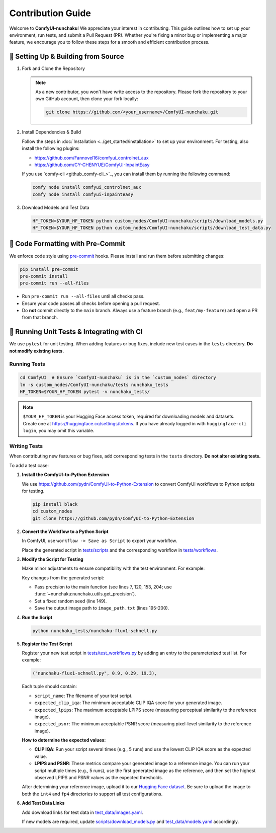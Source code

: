 Contribution Guide
==================

Welcome to **ComfyUI-nunchaku**! We appreciate your interest in contributing.
This guide outlines how to set up your environment, run tests, and submit a Pull Request (PR).
Whether you're fixing a minor bug or implementing a major feature, we encourage you to
follow these steps for a smooth and efficient contribution process.

🚀 Setting Up & Building from Source
------------------------------------

1. Fork and Clone the Repository

   .. note::

      As a new contributor, you won't have write access to the repository.
      Please fork the repository to your own GitHub account, then clone your fork locally:

      .. code-block:: shell

         git clone https://github.com/<your_username>/ComfyUI-nunchaku.git

2. Install Dependencies & Build

   Follow the steps in :doc:`Installation <../get_started/installation>` to set up your environment.
   For testing, also install the following plugins:

   - https://github.com/Fannovel16/comfyui_controlnet_aux
   - https://github.com/CY-CHENYUE/ComfyUI-InpaintEasy

   If you use `comfy-cli <github_comfy-cli_>`_, you can install them by running the following command:

   .. code-block:: shell

      comfy node install comfyui_controlnet_aux
      comfy node install comfyui-inpainteasy

3. Download Models and Test Data

   .. code-block:: shell

      HF_TOKEN=$YOUR_HF_TOKEN python custom_nodes/ComfyUI-nunchaku/scripts/download_models.py
      HF_TOKEN=$YOUR_HF_TOKEN python custom_nodes/ComfyUI-nunchaku/scripts/download_test_data.py

🧹 Code Formatting with Pre-Commit
----------------------------------

We enforce code style using `pre-commit <https://pre-commit.com/>`__ hooks. Please install and run them before submitting changes:

.. code-block:: shell

   pip install pre-commit
   pre-commit install
   pre-commit run --all-files

- Run ``pre-commit run --all-files`` until all checks pass.
- Ensure your code passes all checks before opening a pull request.
- Do **not** commit directly to the ``main`` branch. Always use a feature branch (e.g., ``feat/my-feature``) and open a PR from that branch.

🧪 Running Unit Tests & Integrating with CI
-------------------------------------------

We use ``pytest`` for unit testing. When adding features or bug fixes, include new test cases in the ``tests`` directory. **Do not modify existing tests.**

Running Tests
~~~~~~~~~~~~~

.. code-block:: shell

   cd ComfyUI  # Ensure `ComfyUI-nunchaku` is in the `custom_nodes` directory
   ln -s custom_nodes/ComfyUI-nunchaku/tests nunchaku_tests
   HF_TOKEN=$YOUR_HF_TOKEN pytest -v nunchaku_tests/

.. note::

   ``$YOUR_HF_TOKEN`` is your Hugging Face access token, required for downloading models and datasets. Create one at https://huggingface.co/settings/tokens. If you have already logged in with ``huggingface-cli login``, you may omit this variable.

Writing Tests
~~~~~~~~~~~~~

When contributing new features or bug fixes, add corresponding tests in the ``tests`` directory. **Do not alter existing tests.**

To add a test case:

1. **Install the ComfyUI-to-Python Extension**

   We use https://github.com/pydn/ComfyUI-to-Python-Extension to convert ComfyUI workflows to Python scripts for testing.

   .. code-block:: shell

      pip install black
      cd custom_nodes
      git clone https://github.com/pydn/ComfyUI-to-Python-Extension

2. **Convert the Workflow to a Python Script**

   In ComfyUI, use ``workflow -> Save as Script`` to export your workflow.

   .. image:: https://huggingface.co/datasets/nunchaku-tech/cdn/resolve/main/ComfyUI-nunchaku/save_script.png
      :alt: Save as Script
      :align: center

   Place the generated script in `tests/scripts <https://github.com/nunchaku-tech/ComfyUI-nunchaku/tree/main/tests/scripts>`__ and the corresponding workflow in `tests/workflows <https://github.com/nunchaku-tech/ComfyUI-nunchaku/tree/main/tests/workflows>`__.

3. **Modify the Script for Testing**

   Make minor adjustments to ensure compatibility with the test environment. For example:

   .. literalinclude:: ../../../tests/scripts/nunchaku-flux1-schnell.py
      :language: python
      :caption: Test script for :ref:`nunchaku-flux.1-schnell-json`
      :linenos:
      :emphasize-lines: 7, 120, 149, 153, 195-200, 204

   Key changes from the generated script:

   - Pass precision to the main function (see lines 7, 120, 153, 204; use :func:`~nunchaku:nunchaku.utils.get_precision`).
   - Set a fixed random seed (line 149).
   - Save the output image path to ``image_path.txt`` (lines 195-200).

4. **Run the Script**

   .. code-block:: shell

      python nunchaku_tests/nunchaku-flux1-schnell.py

5. **Register the Test Script**

   Register your new test script in `tests/test_workflows.py <https://github.com/nunchaku-tech/ComfyUI-nunchaku/blob/main/tests/test_workflows.py>`__ by adding an entry to the parameterized test list. For example:

   .. code-block:: python

      ("nunchaku-flux1-schnell.py", 0.9, 0.29, 19.3),

   Each tuple should contain:

   - ``script_name``: The filename of your test script.
   - ``expected_clip_iqa``: The minimum acceptable CLIP IQA score for your generated image.
   - ``expected_lpips``: The maximum acceptable LPIPS score (measuring perceptual similarity to the reference image).
   - ``expected_psnr``: The minimum acceptable PSNR score (measuring pixel-level similarity to the reference image).

   **How to determine the expected values:**

   - **CLIP IQA**: Run your script several times (e.g., 5 runs) and use the lowest CLIP IQA score as the expected value.
   - **LPIPS and PSNR**: These metrics compare your generated image to a reference image.
     You can run your script multiple times (e.g., 5 runs), use the first generated image as the reference,
     and then set the highest observed LPIPS and PSNR values as the expected thresholds.

   After determining your reference image, upload it to our `Hugging Face dataset <https://huggingface.co/datasets/nunchaku-tech/test-data/tree/main/ComfyUI-nunchaku/ref_images>`__.
   Be sure to upload the image to both the ``int4`` and ``fp4`` directories to support all test configurations.

6. **Add Test Data Links**

   Add download links for test data in `test_data/images.yaml <https://github.com/nunchaku-tech/ComfyUI-nunchaku/blob/main/test_data/images.yaml>`__.

   If new models are required, update `scripts/download_models.py <https://github.com/nunchaku-tech/ComfyUI-nunchaku/blob/main/scripts/download_models.py>`__ and `test_data/models.yaml <https://github.com/nunchaku-tech/ComfyUI-nunchaku/blob/main/test_data/models.yaml>`__ accordingly.

